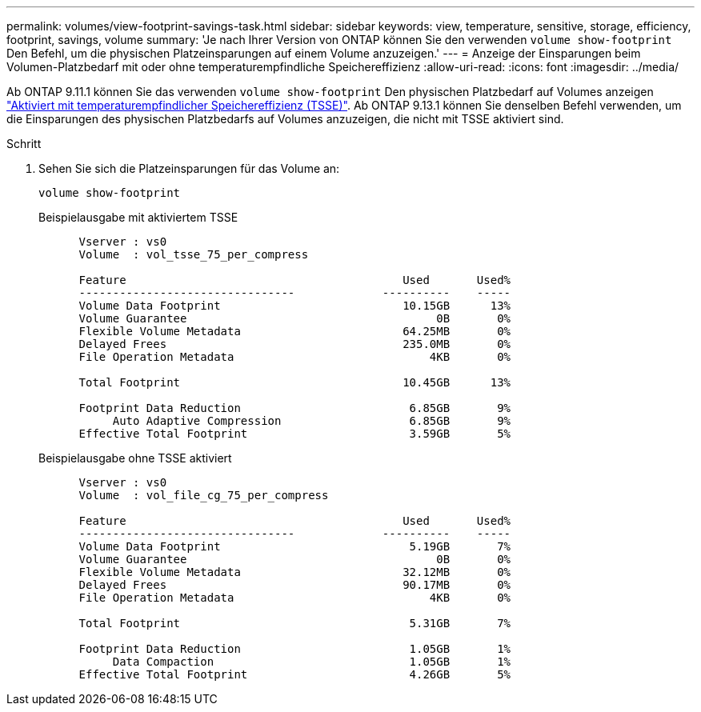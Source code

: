 ---
permalink: volumes/view-footprint-savings-task.html 
sidebar: sidebar 
keywords: view, temperature, sensitive, storage, efficiency, footprint, savings, volume 
summary: 'Je nach Ihrer Version von ONTAP können Sie den verwenden `volume show-footprint` Den Befehl, um die physischen Platzeinsparungen auf einem Volume anzuzeigen.' 
---
= Anzeige der Einsparungen beim Volumen-Platzbedarf mit oder ohne temperaturempfindliche Speichereffizienz
:allow-uri-read: 
:icons: font
:imagesdir: ../media/


[role="lead"]
Ab ONTAP 9.11.1 können Sie das verwenden `volume show-footprint` Den physischen Platzbedarf auf Volumes anzeigen link:set-efficiency-mode-task.html["Aktiviert mit temperaturempfindlicher Speichereffizienz (TSSE)"]. Ab ONTAP 9.13.1 können Sie denselben Befehl verwenden, um die Einsparungen des physischen Platzbedarfs auf Volumes anzuzeigen, die nicht mit TSSE aktiviert sind.

.Schritt
. Sehen Sie sich die Platzeinsparungen für das Volume an:
+
[source, cli]
----
volume show-footprint
----
+
.Beispielausgabe mit aktiviertem TSSE
[listing]
----
      Vserver : vs0
      Volume  : vol_tsse_75_per_compress

      Feature                                         Used       Used%
      --------------------------------             ----------    -----
      Volume Data Footprint                           10.15GB      13%
      Volume Guarantee                                     0B       0%
      Flexible Volume Metadata                        64.25MB       0%
      Delayed Frees                                   235.0MB       0%
      File Operation Metadata                             4KB       0%

      Total Footprint                                 10.45GB      13%

      Footprint Data Reduction                         6.85GB       9%
           Auto Adaptive Compression                   6.85GB       9%
      Effective Total Footprint                        3.59GB       5%
----
+
.Beispielausgabe ohne TSSE aktiviert
[listing]
----
      Vserver : vs0
      Volume  : vol_file_cg_75_per_compress

      Feature                                         Used       Used%
      --------------------------------             ----------    -----
      Volume Data Footprint                            5.19GB       7%
      Volume Guarantee                                     0B       0%
      Flexible Volume Metadata                        32.12MB       0%
      Delayed Frees                                   90.17MB       0%
      File Operation Metadata                             4KB       0%

      Total Footprint                                  5.31GB       7%

      Footprint Data Reduction                         1.05GB       1%
           Data Compaction                             1.05GB       1%
      Effective Total Footprint                        4.26GB       5%
----

